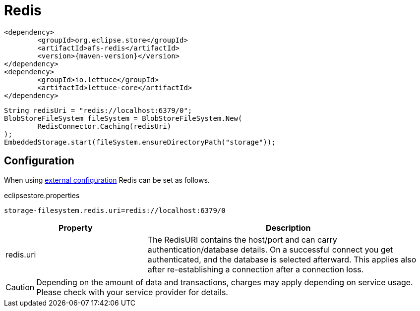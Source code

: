 = Redis

[source, xml, subs=attributes+]
----
<dependency>
	<groupId>org.eclipse.store</groupId>
	<artifactId>afs-redis</artifactId>
	<version>{maven-version}</version>
</dependency>
<dependency>
	<groupId>io.lettuce</groupId>
	<artifactId>lettuce-core</artifactId>
</dependency>
----

[source, java]
----
String redisUri = "redis://localhost:6379/0";
BlobStoreFileSystem fileSystem = BlobStoreFileSystem.New(
	RedisConnector.Caching(redisUri)
);
EmbeddedStorage.start(fileSystem.ensureDirectoryPath("storage"));
----

== Configuration

When using xref:configuration/index.adoc#external-configuration[external configuration] Redis can be set as follows.

[source, text, title="eclipsestore.properties"]
----
storage-filesystem.redis.uri=redis://localhost:6379/0
----

[options="header",cols="1,2a"]
|===
|Property   
|Description   
//-------------
|redis.uri
|The RedisURI contains the host/port and can carry authentication/database details. On a successful connect you get authenticated, and the database is selected afterward. This applies also after re-establishing a connection after a connection loss.
|===

CAUTION: Depending on the amount of data and transactions, charges may apply depending on service usage. Please check with your service provider for details.
